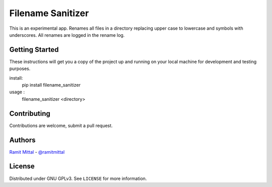 Filename Sanitizer
==================

This is an experimental app.
Renames all files in a directory replacing upper case to lowercase and symbols with underscores.
All renames are logged in the rename log.


Getting Started
---------------

These instructions will get you a copy of the project up and running on your local machine for development and testing purposes.

install:
  pip install filename_sanitizer

usage :
  filename_sanitizer <directory>


Contributing
------------

Contributions are welcome, submit a pull request.


Authors
-------
| `Ramit Mittal <https://ramitmittal.com>`_ - `@ramitmittal <https://github.com/ramitmittal>`_


License
-------

Distributed under GNU GPLv3. See ``LICENSE`` for more information.
